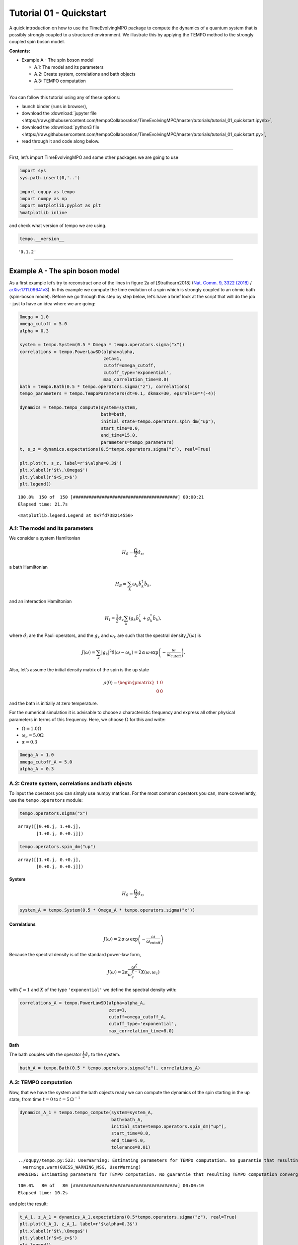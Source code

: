 Tutorial 01 - Quickstart
========================

A quick introduction on how to use the TimeEvolvingMPO package to
compute the dynamics of a quantum system that is possibly strongly
coupled to a structured environment. We illustrate this by applying the
TEMPO method to the strongly coupled spin boson model.

**Contents:**

-  Example A - The spin boson model

   -  A.1: The model and its parameters
   -  A.2: Create system, correlations and bath objects
   -  A.3: TEMPO computation

-------------------------------------------------------------------------------

You can follow this tutorial using any of these options:

.. |binder-tutorial| image:: https://mybinder.org/badge_logo.svg
 :target: https://mybinder.org/v2/gh/tempoCollaboration/TimeEvolvingMPO/master?filepath=tutorials%2Ftutorial_01_quickstart.ipynb

- launch binder |binder-tutorial| (runs in browser),
- download the :download:`jupyter file <https://raw.githubusercontent.com/tempoCollaboration/TimeEvolvingMPO/master/tutorials/tutorial_01_quickstart.ipynb>`,
- download the :download:`python3 file <https://raw.githubusercontent.com/tempoCollaboration/TimeEvolvingMPO/master/tutorials/tutorial_01_quickstart.py>`,
- read through it and code along below.

-------------------------------------------------------------------------------

First, let’s import TimeEvolvingMPO and some other packages we are going
to use

.. code:: ipython3

    import sys
    sys.path.insert(0,'..')
    
    import oqupy as tempo
    import numpy as np
    import matplotlib.pyplot as plt
    %matplotlib inline

and check what version of tempo we are using.

.. code:: ipython3

    tempo.__version__




.. parsed-literal::

    '0.1.2'



--------------

Example A - The spin boson model
--------------------------------

As a first example let’s try to reconstruct one of the lines in figure
2a of [Strathearn2018] (`Nat. Comm. 9, 3322
(2018) <https://doi.org/10.1038/s41467-018-05617-3>`__ /
`arXiv:1711.09641v3 <https://arxiv.org/abs/1711.09641>`__). In this
example we compute the time evolution of a spin which is strongly
coupled to an ohmic bath (spin-boson model). Before we go through this
step by step below, let’s have a brief look at the script that will do
the job - just to have an idea where we are going:

.. code:: ipython3

    Omega = 1.0
    omega_cutoff = 5.0
    alpha = 0.3
    
    system = tempo.System(0.5 * Omega * tempo.operators.sigma("x"))
    correlations = tempo.PowerLawSD(alpha=alpha, 
                                    zeta=1, 
                                    cutoff=omega_cutoff, 
                                    cutoff_type='exponential', 
                                    max_correlation_time=8.0)
    bath = tempo.Bath(0.5 * tempo.operators.sigma("z"), correlations)
    tempo_parameters = tempo.TempoParameters(dt=0.1, dkmax=30, epsrel=10**(-4))
    
    dynamics = tempo.tempo_compute(system=system,
                                   bath=bath,
                                   initial_state=tempo.operators.spin_dm("up"),
                                   start_time=0.0,
                                   end_time=15.0,
                                   parameters=tempo_parameters)
    t, s_z = dynamics.expectations(0.5*tempo.operators.sigma("z"), real=True)
    
    plt.plot(t, s_z, label=r'$\alpha=0.3$')
    plt.xlabel(r'$t\,\Omega$')
    plt.ylabel(r'$<S_z>$')
    plt.legend()


.. parsed-literal::

    100.0%  150 of  150 [########################################] 00:00:21
    Elapsed time: 21.7s




.. parsed-literal::

    <matplotlib.legend.Legend at 0x7fd738214550>




.. image:: output_7_2.png


A.1: The model and its parameters
~~~~~~~~~~~~~~~~~~~~~~~~~~~~~~~~~

We consider a system Hamiltonian

.. math::  H_{S} = \frac{\Omega}{2} \hat{\sigma}_x \mathrm{,}

a bath Hamiltonian

.. math::  H_{B} = \sum_k \omega_k \hat{b}^\dagger_k \hat{b}_k  \mathrm{,}

and an interaction Hamiltonian

.. math::  H_{I} =  \frac{1}{2} \hat{\sigma}_z \sum_k \left( g_k \hat{b}^\dagger_k + g^*_k \hat{b}_k \right) \mathrm{,}

where :math:`\hat{\sigma}_i` are the Pauli operators, and the
:math:`g_k` and :math:`\omega_k` are such that the spectral density
:math:`J(\omega)` is

.. math::  J(\omega) = \sum_k |g_k|^2 \delta(\omega - \omega_k) = 2 \, \alpha \, \omega \, \exp\left(-\frac{\omega}{\omega_\mathrm{cutoff}}\right) \mathrm{.} 

Also, let’s assume the initial density matrix of the spin is the up
state

.. math::  \rho(0) = \begin{pmatrix} 1 & 0 \\ 0 & 0 \end{pmatrix} 

and the bath is initially at zero temperature.

For the numerical simulation it is advisable to choose a characteristic
frequency and express all other physical parameters in terms of this
frequency. Here, we choose :math:`\Omega` for this and write:

-  :math:`\Omega = 1.0 \Omega`
-  :math:`\omega_c = 5.0 \Omega`
-  :math:`\alpha = 0.3`

.. code:: ipython3

    Omega_A = 1.0
    omega_cutoff_A = 5.0
    alpha_A = 0.3

A.2: Create system, correlations and bath objects
~~~~~~~~~~~~~~~~~~~~~~~~~~~~~~~~~~~~~~~~~~~~~~~~~

To input the operators you can simply use numpy matrices. For the most
common operators you can, more conveniently, use the ``tempo.operators``
module:

.. code:: ipython3

    tempo.operators.sigma("x")




.. parsed-literal::

    array([[0.+0.j, 1.+0.j],
           [1.+0.j, 0.+0.j]])



.. code:: ipython3

    tempo.operators.spin_dm("up")




.. parsed-literal::

    array([[1.+0.j, 0.+0.j],
           [0.+0.j, 0.+0.j]])



System
^^^^^^

.. math::  H_{S} = \frac{\Omega}{2} \hat{\sigma}_x \mathrm{,}

.. code:: ipython3

    system_A = tempo.System(0.5 * Omega_A * tempo.operators.sigma("x"))

Correlations
^^^^^^^^^^^^

.. math::  J(\omega) = 2 \, \alpha \, \omega \, \exp\left(-\frac{\omega}{\omega_\mathrm{cutoff}}\right) 

Because the spectral density is of the standard power-law form,

.. math::  J(\omega) = 2 \alpha \frac{\omega^\zeta}{\omega_c^{\zeta-1}} X(\omega,\omega_c) 

with :math:`\zeta=1` and :math:`X` of the type ``'exponential'`` we
define the spectral density with:

.. code:: ipython3

    correlations_A = tempo.PowerLawSD(alpha=alpha_A, 
                                      zeta=1, 
                                      cutoff=omega_cutoff_A, 
                                      cutoff_type='exponential', 
                                      max_correlation_time=8.0)

Bath
^^^^

The bath couples with the operator :math:`\frac{1}{2}\hat{\sigma}_z` to
the system.

.. code:: ipython3

    bath_A = tempo.Bath(0.5 * tempo.operators.sigma("z"), correlations_A)

A.3: TEMPO computation
~~~~~~~~~~~~~~~~~~~~~~

Now, that we have the system and the bath objects ready we can compute
the dynamics of the spin starting in the up state, from time :math:`t=0`
to :math:`t=5\,\Omega^{-1}`

.. code:: ipython3

    dynamics_A_1 = tempo.tempo_compute(system=system_A,
                                       bath=bath_A,
                                       initial_state=tempo.operators.spin_dm("up"),
                                       start_time=0.0,
                                       end_time=5.0,
                                       tolerance=0.01)


.. parsed-literal::

    ../oqupy/tempo.py:523: UserWarning: Estimating parameters for TEMPO computation. No guarantie that resulting TEMPO computation converges towards the correct dynamics! Please refere to the TEMPO documentation and check convergence by varying the parameters for TEMPO manually.
      warnings.warn(GUESS_WARNING_MSG, UserWarning)
    WARNING: Estimating parameters for TEMPO computation. No guarantie that resulting TEMPO computation converges towards the correct dynamics! Please refere to the TEMPO documentation and check convergence by varying the parameters for TEMPO manually.


.. parsed-literal::

    100.0%   80 of   80 [########################################] 00:00:10
    Elapsed time: 10.2s


and plot the result:

.. code:: ipython3

    t_A_1, z_A_1 = dynamics_A_1.expectations(0.5*tempo.operators.sigma("z"), real=True)
    plt.plot(t_A_1, z_A_1, label=r'$\alpha=0.3$')
    plt.xlabel(r'$t\,\Omega$')
    plt.ylabel(r'$<S_z>$')
    plt.legend()




.. parsed-literal::

    <matplotlib.legend.Legend at 0x7fd738085b00>




.. image:: output_25_1.png


Yay! This looks like the plot in figure 2a [Strathearn2018].

Let’s have a look at the above warning. It said:

::

   WARNING: Estimating parameters for TEMPO calculation. No guarantie that resulting TEMPO calculation converges towards the correct dynamics! Please refere to the TEMPO documentation and check convergence by varying the parameters for TEMPO manually.

We got this message because we didn’t tell the package what parameters
to use for the TEMPO computation, but instead only specified a
``tolerance``. The package tries it’s best by implicitly calling the
function ``tempo.guess_tempo_parameters()`` to find parameters that are
appropriate for the spectral density and system objects given.

TEMPO Parameters
^^^^^^^^^^^^^^^^

There are **three key parameters** to a TEMPO computation:

-  ``dt`` - Length of a time step :math:`\delta t` - It should be small
   enough such that a trotterisation between the system Hamiltonian and
   the environment it valid, and the environment auto-correlation
   function is reasonably well sampled.

-  ``dkmax`` - Number of time steps :math:`K \in \mathbb{N}` - It must
   be large enough such that :math:`\delta t \times K` is larger than
   the neccessary memory time :math:`\tau_\mathrm{cut}`.

-  ``epsrel`` - The maximal relative error :math:`\epsilon_\mathrm{rel}`
   in the singular value truncation - It must be small enough such that
   the numerical compression (using tensor network algorithms) does not
   truncate relevant correlations.

To choose the right set of initial parameters, we recommend to first use
the ``tempo.guess_tempo_parameters()`` function and then check with the
helper function ``tempo.helpers.plot_correlations_with_parameters()``
whether it satisfies the above requirements:

.. code:: ipython3

    parameters = tempo.guess_tempo_parameters(system=system_A,
                                              bath=bath_A,
                                              start_time=0.0,
                                              end_time=5.0,
                                              tolerance=0.01)
    print(parameters)


.. parsed-literal::

    ../oqupy/tempo.py:523: UserWarning: Estimating parameters for TEMPO computation. No guarantie that resulting TEMPO computation converges towards the correct dynamics! Please refere to the TEMPO documentation and check convergence by varying the parameters for TEMPO manually.
      warnings.warn(GUESS_WARNING_MSG, UserWarning)
    WARNING: Estimating parameters for TEMPO computation. No guarantie that resulting TEMPO computation converges towards the correct dynamics! Please refere to the TEMPO documentation and check convergence by varying the parameters for TEMPO manually.


.. parsed-literal::

    ----------------------------------------------
    TempoParameters object: Roughly estimated parameters
     Estimated with 'guess_tempo_parameters()'
      dt            = 0.0625 
      dkmax         = 37 
      epsrel        = 2.4846963223857106e-05 
    


.. code:: ipython3

    fig, ax = plt.subplots(1,1)
    tempo.helpers.plot_correlations_with_parameters(bath_A.correlations, parameters, ax=ax)




.. parsed-literal::

    <AxesSubplot:>




.. image:: output_32_1.png


In this plot you see the real and imaginary part of the environments
auto-correlation as a function of the delay time :math:`\tau` and the
sampling of it corresponding the the chosen parameters. The spacing and
the number of sampling points is given by ``dt`` and ``dkmax``
respectively. We can see that the auto-correlation function is close to
zero for delay times larger than approx :math:`2 \Omega^{-1}` and that
the sampling points follow the curve reasonably well. Thus this is a
reasonable set of parameters.

We can choose a set of parameters by hand and bundle them into a
``TempoParameters`` object,

.. code:: ipython3

    tempo_parameters_A = tempo.TempoParameters(dt=0.1, dkmax=30, epsrel=10**(-4), name="my rough parameters")
    print(tempo_parameters_A)


.. parsed-literal::

    ----------------------------------------------
    TempoParameters object: my rough parameters
     __no_description__
      dt            = 0.1 
      dkmax         = 30 
      epsrel        = 0.0001 
    


and check again with the helper function:

.. code:: ipython3

    fig, ax = plt.subplots(1,1)
    tempo.helpers.plot_correlations_with_parameters(bath_A.correlations, tempo_parameters_A, ax=ax)




.. parsed-literal::

    <AxesSubplot:>




.. image:: output_37_1.png


We could feed this object into the ``tempo.tempo_compute()`` function to
get the dynamics of the system. However, instead of that, we can split
up the work that ``tempo.tempo_compute()`` does into several steps,
which allows us to resume a computation to get later system dynamics
without having to start over. For this we start with creating a
``Tempo`` object:

.. code:: ipython3

    tempo_A = tempo.Tempo(system=system_A,
                          bath=bath_A,
                          parameters=tempo_parameters_A,
                          initial_state=tempo.operators.spin_dm("up"),
                          start_time=0.0)

We can start by computing the dynamics up to time
:math:`5.0\,\Omega^{-1}`,

.. code:: ipython3

    tempo_A.compute(end_time=5.0)


.. parsed-literal::

    100.0%   50 of   50 [########################################] 00:00:03
    Elapsed time: 3.2s




.. parsed-literal::

    <oqupy.dynamics.Dynamics at 0x7fd738294f28>



then get and plot the dynamics of expecatation values,

.. code:: ipython3

    dynamics_A_2 = tempo_A.get_dynamics()
    plt.plot(*dynamics_A_2.expectations(0.5*tempo.operators.sigma("z"),real=True), label=r'$\alpha=0.3$')
    plt.xlabel(r'$t\,\Omega$')
    plt.ylabel(r'$<S_z>$')
    plt.legend()




.. parsed-literal::

    <matplotlib.legend.Legend at 0x7fd738156cf8>




.. image:: output_43_1.png


then continue the computation to :math:`15.0\,\Omega^{-1}`,

.. code:: ipython3

    tempo_A.compute(end_time=15.0)


.. parsed-literal::

    100.0%  100 of  100 [########################################] 00:00:20
    Elapsed time: 21.0s




.. parsed-literal::

    <oqupy.dynamics.Dynamics at 0x7fd738294f28>



and then again get and plot the dynamics of expecatation values.

.. code:: ipython3

    dynamics_A_2 = tempo_A.get_dynamics()
    plt.plot(*dynamics_A_2.expectations(0.5*tempo.operators.sigma("z"),real=True), label=r'$\alpha=0.3$')
    plt.xlabel(r'$t\,\Omega$')
    plt.ylabel(r'$<S_z>$')
    plt.legend()




.. parsed-literal::

    <matplotlib.legend.Legend at 0x7fd73832f7b8>




.. image:: output_47_1.png


Finally, we note: to validate the accuracy the result **it vital to
check the convergence of such a simulation by varying all three
computational parameters!** For this we recommend repeating the same
simulation with slightly “better” parameters (smaller ``dt``, larger
``dkmax``, smaller ``epsrel``) and to consider the difference of the
result as an estimate of the upper bound of the accuracy of the
simulation.

--------------
